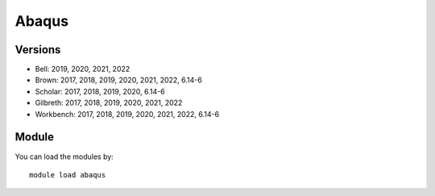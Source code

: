 .. _backbone-label:

Abaqus
==============================

Versions
~~~~~~~~
- Bell: 2019, 2020, 2021, 2022
- Brown: 2017, 2018, 2019, 2020, 2021, 2022, 6.14-6
- Scholar: 2017, 2018, 2019, 2020, 6.14-6
- Gilbreth: 2017, 2018, 2019, 2020, 2021, 2022
- Workbench: 2017, 2018, 2019, 2020, 2021, 2022, 6.14-6

Module
~~~~~~~~
You can load the modules by::

    module load abaqus

